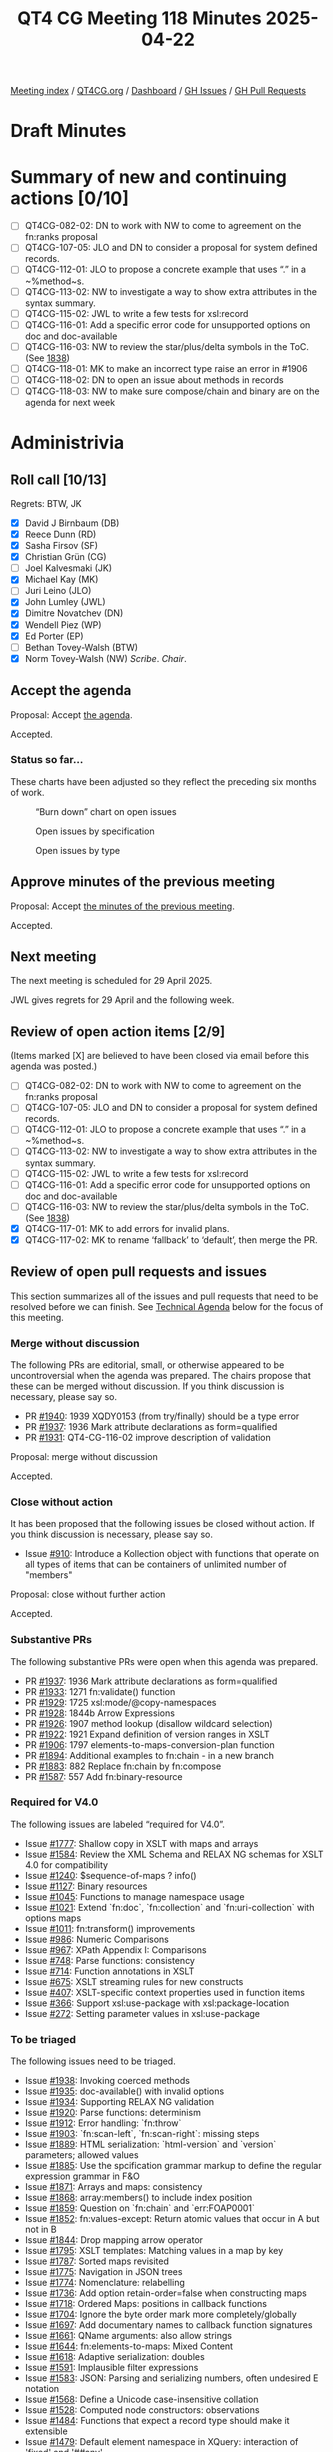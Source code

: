 :PROPERTIES:
:ID:       3482DC95-CDF7-4E2C-8E34-500F5F56BC38
:end:
#+title: QT4 CG Meeting 118 Minutes 2025-04-22
#+author: Norm Tovey-Walsh
#+filetags: :qt4cg:
#+options: html-style:nil h:6 toc:nil
#+html_head: <link rel="stylesheet" type="text/css" href="/meeting/css/htmlize.css"/>
#+html_head: <link rel="stylesheet" type="text/css" href="../../../css/style.css"/>
#+html_head: <link rel="shortcut icon" href="/img/QT4-64.png" />
#+html_head: <link rel="apple-touch-icon" sizes="64x64" href="/img/QT4-64.png" type="image/png" />
#+html_head: <link rel="apple-touch-icon" sizes="76x76" href="/img/QT4-76.png" type="image/png" />
#+html_head: <link rel="apple-touch-icon" sizes="120x120" href="/img/QT4-120.png" type="image/png" />
#+html_head: <link rel="apple-touch-icon" sizes="152x152" href="/img/QT4-152.png" type="image/png" />
#+options: author:nil email:nil creator:nil timestamp:nil
#+startup: showall

[[../][Meeting index]] / [[https://qt4cg.org][QT4CG.org]] / [[https://qt4cg.org/dashboard][Dashboard]] / [[https://github.com/qt4cg/qtspecs/issues][GH Issues]] / [[https://github.com/qt4cg/qtspecs/pulls][GH Pull Requests]]

#+TOC: headlines 6

* Draft Minutes
:PROPERTIES:
:unnumbered: t
:CUSTOM_ID: minutes
:END:

* Summary of new and continuing actions [0/10]
:PROPERTIES:
:unnumbered: t
:CUSTOM_ID: new-actions
:END:

+ [ ] QT4CG-082-02: DN to work with NW to come to agreement on the fn:ranks proposal
+ [ ] QT4CG-107-05: JLO and DN to consider a proposal for system defined records.
+ [ ] QT4CG-112-01: JLO to propose a concrete example that uses “.” in a ~%method~s.
+ [ ] QT4CG-113-02: NW to investigate a way to show extra attributes in the syntax summary.
+ [ ] QT4CG-115-02: JWL to write a few tests for xsl:record
+ [ ] QT4CG-116-01: Add a specific error code for unsupported options on doc and doc-available
+ [ ] QT4CG-116-03: NW to review the star/plus/delta symbols in the ToC. (See [[https://github.com/qt4cg/qtspecs/pull/1838#issuecomment-2682372207][1838]])
+ [ ] QT4CG-118-01: MK to make an incorrect type raise an error in #1906
+ [ ] QT4CG-118-02: DN to open an issue about methods in records
+ [ ] QT4CG-118-03: NW to make sure compose/chain and binary are on the agenda for next week

* Administrivia
:PROPERTIES:
:CUSTOM_ID: administrivia
:END:

** Roll call [10/13]
:PROPERTIES:
:CUSTOM_ID: roll-call
:END:

Regrets: BTW, JK

+ [X] David J Birnbaum (DB)
+ [X] Reece Dunn (RD)
+ [X] Sasha Firsov (SF)
+ [X] Christian Grün (CG)
+ [ ] Joel Kalvesmaki (JK)
+ [X] Michael Kay (MK)
+ [ ] Juri Leino (JLO)
+ [X] John Lumley (JWL)
+ [X] Dimitre Novatchev (DN)
+ [X] Wendell Piez (WP)
+ [X] Ed Porter (EP)
+ [ ] Bethan Tovey-Walsh (BTW)
+ [X] Norm Tovey-Walsh (NW) /Scribe/. /Chair/.

** Accept the agenda
:PROPERTIES:
:CUSTOM_ID: agenda
:END:

Proposal: Accept [[../../agenda/2025/04-22.html][the agenda]].

Accepted.

*** Status so far…
:PROPERTIES:
:CUSTOM_ID: so-far
:END:

These charts have been adjusted so they reflect the preceding six months of work.

#+CAPTION: “Burn down” chart on open issues
#+NAME:   fig:open-issues
[[./issues-open-2025-04-22.png]]

#+CAPTION: Open issues by specification
#+NAME:   fig:open-issues-by-spec
[[./issues-by-spec-2025-04-22.png]]

#+CAPTION: Open issues by type
#+NAME:   fig:open-issues-by-type
[[./issues-by-type-2025-04-22.png]]


** Approve minutes of the previous meeting
:PROPERTIES:
:CUSTOM_ID: approve-minutes
:END:

Proposal: Accept [[../../minutes/2025/04-15.html][the minutes of the previous meeting]].

Accepted.

** Next meeting
:PROPERTIES:
:CUSTOM_ID: next-meeting
:END:

The next meeting is scheduled for 29 April 2025.

JWL gives regrets for 29 April and the following week.

** Review of open action items [2/9]
:PROPERTIES:
:CUSTOM_ID: open-actions
:END:

(Items marked [X] are believed to have been closed via email before
this agenda was posted.)

+ [ ] QT4CG-082-02: DN to work with NW to come to agreement on the fn:ranks proposal
+ [ ] QT4CG-107-05: JLO and DN to consider a proposal for system defined records.
+ [ ] QT4CG-112-01: JLO to propose a concrete example that uses “.” in a ~%method~s.
+ [ ] QT4CG-113-02: NW to investigate a way to show extra attributes in the syntax summary.
+ [ ] QT4CG-115-02: JWL to write a few tests for xsl:record
+ [ ] QT4CG-116-01: Add a specific error code for unsupported options on doc and doc-available
+ [ ] QT4CG-116-03: NW to review the star/plus/delta symbols in the ToC. (See [[https://github.com/qt4cg/qtspecs/pull/1838#issuecomment-2682372207][1838]])
+ [X] QT4CG-117-01: MK to add errors for invalid plans.
+ [X] QT4CG-117-02: MK to rename ‘fallback’ to ‘default’, then merge the PR.

** Review of open pull requests and issues
:PROPERTIES:
:CUSTOM_ID: open-pull-requests
:END:

This section summarizes all of the issues and pull requests that need to be
resolved before we can finish. See [[#technical-agenda][Technical Agenda]] below for the focus of this
meeting.

*** Merge without discussion
:PROPERTIES:
:CUSTOM_ID: merge-without-discussion
:END:

The following PRs are editorial, small, or otherwise appeared to be
uncontroversial when the agenda was prepared. The chairs propose that
these can be merged without discussion. If you think discussion is
necessary, please say so.

+ PR [[https://qt4cg.org/dashboard/#pr-1940][#1940]]: 1939 XQDY0153 (from try/finally) should be a type error
+ PR [[https://qt4cg.org/dashboard/#pr-1937][#1937]]: 1936 Mark attribute declarations as form=qualified
+ PR [[https://qt4cg.org/dashboard/#pr-1931][#1931]]: QT4-CG-116-02 improve description of validation

Proposal: merge without discussion

Accepted.

*** Close without action
:PROPERTIES:
:CUSTOM_ID: close-without-action
:END:

It has been proposed that the following issues be closed without action.
If you think discussion is necessary, please say so.

+ Issue [[https://github.com/qt4cg/qtspecs/issues/910][#910]]: Introduce a Kollection object with functions that operate on all types of items that can be containers of unlimited number of "members"

Proposal: close without further action

Accepted.

*** Substantive PRs
:PROPERTIES:
:CUSTOM_ID: substantive
:END:

The following substantive PRs were open when this agenda was prepared.

+ PR [[https://qt4cg.org/dashboard/#pr-1937][#1937]]: 1936 Mark attribute declarations as form=qualified
+ PR [[https://qt4cg.org/dashboard/#pr-1933][#1933]]: 1271 fn:validate() function
+ PR [[https://qt4cg.org/dashboard/#pr-1929][#1929]]: 1725 xsl:mode/@copy-namespaces
+ PR [[https://qt4cg.org/dashboard/#pr-1928][#1928]]: 1844b Arrow Expressions
+ PR [[https://qt4cg.org/dashboard/#pr-1926][#1926]]: 1907 method lookup (disallow wildcard selection)
+ PR [[https://qt4cg.org/dashboard/#pr-1922][#1922]]: 1921 Expand definition of version ranges in XSLT
+ PR [[https://qt4cg.org/dashboard/#pr-1906][#1906]]: 1797 elements-to-maps-conversion-plan function
+ PR [[https://qt4cg.org/dashboard/#pr-1894][#1894]]: Additional examples to fn:chain - in a new branch
+ PR [[https://qt4cg.org/dashboard/#pr-1883][#1883]]: 882 Replace fn:chain by fn:compose
+ PR [[https://qt4cg.org/dashboard/#pr-1587][#1587]]: 557 Add fn:binary-resource

*** Required for V4.0
:PROPERTIES:
:CUSTOM_ID: required-40
:END:

The following issues are labeled “required for V4.0”.

+ Issue [[https://github.com/qt4cg/qtspecs/issues/1777][#1777]]: Shallow copy in XSLT with maps and arrays
+ Issue [[https://github.com/qt4cg/qtspecs/issues/1584][#1584]]: Review the XML Schema and RELAX NG schemas for XSLT 4.0 for compatibility
+ Issue [[https://github.com/qt4cg/qtspecs/issues/1240][#1240]]: $sequence-of-maps ? info()
+ Issue [[https://github.com/qt4cg/qtspecs/issues/1127][#1127]]: Binary resources
+ Issue [[https://github.com/qt4cg/qtspecs/issues/1045][#1045]]: Functions to manage namespace usage
+ Issue [[https://github.com/qt4cg/qtspecs/issues/1021][#1021]]: Extend `fn:doc`, `fn:collection` and `fn:uri-collection` with options maps
+ Issue [[https://github.com/qt4cg/qtspecs/issues/1011][#1011]]: fn:transform() improvements
+ Issue [[https://github.com/qt4cg/qtspecs/issues/986][#986]]: Numeric Comparisons
+ Issue [[https://github.com/qt4cg/qtspecs/issues/967][#967]]: XPath Appendix I: Comparisons
+ Issue [[https://github.com/qt4cg/qtspecs/issues/748][#748]]: Parse functions: consistency
+ Issue [[https://github.com/qt4cg/qtspecs/issues/714][#714]]: Function annotations in XSLT
+ Issue [[https://github.com/qt4cg/qtspecs/issues/675][#675]]: XSLT streaming rules for new constructs
+ Issue [[https://github.com/qt4cg/qtspecs/issues/407][#407]]: XSLT-specific context properties used in function items
+ Issue [[https://github.com/qt4cg/qtspecs/issues/366][#366]]: Support xsl:use-package with xsl:package-location
+ Issue [[https://github.com/qt4cg/qtspecs/issues/272][#272]]: Setting parameter values in xsl:use-package

*** To be triaged
:PROPERTIES:
:CUSTOM_ID: triage
:END:

The following issues need to be triaged.

+ Issue [[https://github.com/qt4cg/qtspecs/issues/1938][#1938]]: Invoking coerced methods
+ Issue [[https://github.com/qt4cg/qtspecs/issues/1935][#1935]]: doc-available() with invalid options
+ Issue [[https://github.com/qt4cg/qtspecs/issues/1934][#1934]]: Supporting RELAX NG validation
+ Issue [[https://github.com/qt4cg/qtspecs/issues/1920][#1920]]: Parse functions: determinism
+ Issue [[https://github.com/qt4cg/qtspecs/issues/1912][#1912]]: Error handling: `fn:throw`
+ Issue [[https://github.com/qt4cg/qtspecs/issues/1903][#1903]]: `fn:scan-left`, `fn:scan-right`: missing steps
+ Issue [[https://github.com/qt4cg/qtspecs/issues/1889][#1889]]: HTML serialization: `html-version` and `version` parameters; allowed values
+ Issue [[https://github.com/qt4cg/qtspecs/issues/1885][#1885]]: Use the spcification grammar markup to define the regular expression grammar in F&O
+ Issue [[https://github.com/qt4cg/qtspecs/issues/1871][#1871]]: Arrays and maps: consistency
+ Issue [[https://github.com/qt4cg/qtspecs/issues/1868][#1868]]: array:members() to include index position
+ Issue [[https://github.com/qt4cg/qtspecs/issues/1859][#1859]]: Question on `fn:chain` and `err:FOAP0001`
+ Issue [[https://github.com/qt4cg/qtspecs/issues/1852][#1852]]: fn:values-except: Return atomic values that occur in A but not in B
+ Issue [[https://github.com/qt4cg/qtspecs/issues/1844][#1844]]: Drop mapping arrow operator
+ Issue [[https://github.com/qt4cg/qtspecs/issues/1795][#1795]]: XSLT templates: Matching values in a map by key
+ Issue [[https://github.com/qt4cg/qtspecs/issues/1787][#1787]]: Sorted maps revisited
+ Issue [[https://github.com/qt4cg/qtspecs/issues/1775][#1775]]: Navigation in JSON trees
+ Issue [[https://github.com/qt4cg/qtspecs/issues/1774][#1774]]: Nomenclature: relabelling
+ Issue [[https://github.com/qt4cg/qtspecs/issues/1736][#1736]]: Add option retain-order=false when constructing maps
+ Issue [[https://github.com/qt4cg/qtspecs/issues/1718][#1718]]: Ordered Maps: positions in callback functions
+ Issue [[https://github.com/qt4cg/qtspecs/issues/1704][#1704]]: Ignore the byte order mark more completely/globally
+ Issue [[https://github.com/qt4cg/qtspecs/issues/1697][#1697]]: Add documentary names to callback function signatures
+ Issue [[https://github.com/qt4cg/qtspecs/issues/1661][#1661]]: QName arguments: also allow strings
+ Issue [[https://github.com/qt4cg/qtspecs/issues/1644][#1644]]: fn:elements-to-maps: Mixed Content
+ Issue [[https://github.com/qt4cg/qtspecs/issues/1618][#1618]]: Adaptive serialization: doubles
+ Issue [[https://github.com/qt4cg/qtspecs/issues/1591][#1591]]: Implausible filter expressions
+ Issue [[https://github.com/qt4cg/qtspecs/issues/1583][#1583]]: JSON: Parsing and serializing numbers, often undesired E notation
+ Issue [[https://github.com/qt4cg/qtspecs/issues/1568][#1568]]: Define a Unicode case-insensitive collation
+ Issue [[https://github.com/qt4cg/qtspecs/issues/1528][#1528]]: Computed node constructors: observations
+ Issue [[https://github.com/qt4cg/qtspecs/issues/1484][#1484]]: Functions that expect a record type should make it extensible
+ Issue [[https://github.com/qt4cg/qtspecs/issues/1479][#1479]]: Default element namespace in XQuery: interaction of 'fixed' and '##any'
+ Issue [[https://github.com/qt4cg/qtspecs/issues/1459][#1459]]: Function properties and arities (editorial)
+ Issue [[https://github.com/qt4cg/qtspecs/issues/1416][#1416]]: Key-value pairs: built-in record type `pair`
+ Issue [[https://github.com/qt4cg/qtspecs/issues/1310][#1310]]: add fn:match-groups() function
+ Issue [[https://github.com/qt4cg/qtspecs/issues/1307][#1307]]: For symmetry, add functions array:scan-left and array:scan-right
+ Issue [[https://github.com/qt4cg/qtspecs/issues/1175][#1175]]: XPath: Optional parameters in the definition of an inline function
+ Issue [[https://github.com/qt4cg/qtspecs/issues/760][#760]]: Serialize functions: consistency
+ Issue [[https://github.com/qt4cg/qtspecs/issues/641][#641]]: Serialization fallback.

* Technical agenda
:PROPERTIES:
:CUSTOM_ID: technical-agenda
:END:

** Review of pull requests
:PROPERTIES:
:CUSTOM_ID: technical-prs
:END:

I’ve put 1906 back on the top of the agenda because we seem to be making good
progress. I propose once again to time box this so we don’t spend the whole
meeting discussing it.

*** PR #1906: 1797 elements-to-maps-conversion-plan function
:PROPERTIES:
:CUSTOM_ID: pr-1906
:END:
See PR [[https://qt4cg.org/dashboard/#pr-1906][#1906]]

We begin by reviewing comments by CG on the PR.

+ CG: Item 12, there’s a possibly out of date comment.
  + … Item 13, would it be better to raise an error instead of ignoring the type?
    + … MK: An error would be consistent.

ACTION: QT4CG-118-01: MK to make an incorrect type raise an error in #1906

+ CG: Item 14, should we drop the child attribute from list?
  + … MK: I found the attribute useful for error detection.
  + … MK: All errors in the plan raise the same error.
+ CG: Item 15, what is the expected result for this query…(see issue)
  + … MK: The xsi:* attributes are ignored. It says that somewhere.
  + … MK: The plan should allow for skipping particular attributes.
+ CG: Item 16, The element-to-map-plan and element-to-map should accept the same
  kinds of nodes
  + … MK: Allowing a document node there means you can pass a collection
  + … MK: But it wouldn’t do any harm to allow a document node. But it’s not a
    hardship to extract it.

There’s a test case that the Query code works!

+ JWL: What happens if the document node you pass to a plan is empty?

Consensus: you get back an empty map.

+ JWL: I agree with CG, having the formal equivalent has made it much easier to
  understand.
  + … But that’s not an XPath expression because it uses grouping. It’s XQuery.
+ MK: Yes.

Some discussion of whether and how it could be done with XSLT.

Plan: MK will make these changes and then we’ll assume it can be put on the
“accept without discussion list” for next week.

*** PR #1937: 1936 Mark attribute declarations as form=qualified
:PROPERTIES:
:CUSTOM_ID: pr-1937
:END:
See PR [[https://qt4cg.org/dashboard/#pr-1937][#1937]]

This is a very trivial collection to the schema for XSLT. Hat tip to Priscilla.

Proposal: accept this PR.

Accepted.

(Following the meeting, it was discovered that the PR had been deleted. Perhaps accidentally?)

*** PR #1933: 1271 fn:validate() function
:PROPERTIES:
:CUSTOM_ID: pr-1933
:END:
See PR [[https://qt4cg.org/dashboard/#pr-1933][#1933]]

+ MK: I proposed this as a function to do XSD validation.
  + … It’s a pretty exact mirror of the validate expression in XQuery.
  + … It has options for using the schema location hints.
  + … Partly, this makes the functionality available in XPath and making it into
    a function makes it easier to use with the function machinery we have in place.
+ MK: It raised questions about how to do validation with RELAX NG schemas or
  DTDs.
  + … There are scoping questions. But I think RELAX NG validation is more free
    standing.
+ JWL: When I looked at this, I looked at xsi-schema-location and thought maybe
  I could put a schema there. The name doesn’t quite ring correctly.
  + … Is there an argument for a version where you specify the schema?
+ MK: I think a function that loads a schema and returns a function that can be
  used to validate documents. But it raises questions about how that schema
  interacts with the schema(s) in the static context.
  + … The other issue is, if it’s going to return a document with type
    annotations, those are effectively references into that schema, so you have
    questions about what those references are. I was trying to avoid those problems.
+ CG: Would caching be interesting for XSD validation too?
+ MK: The validate expression works against the schemas in the static context,
  so caching isn’t relevant.
+ CG: Maybe the function ~validate-xsd~?

Some discussion of the name. Perhaps ~validate-with-xsd~?

+ DN: I’m not a specialist in schema validation. I’d like to see examples of
  what is being returned. I thought that in XQuery and XSLT, there would be a
  way to specify that the input document should be validated.
+ MK: Validating the input document is very implementation defined at the
  moment; it’s defined by the invocation and happens before you do the query.
  + … You can validate result documents in XSLT with an attribute.
  + … In XQuery and XSLT, there are mechanisms for validating intermediate values.
  + … But those mechanisms aren’t convenient in our function mechanisms.
+ DN: So what would one do with the nodes that is produced?

Some discussion of whether and how examples could be added here.

+ DN: Am I correct that this function would be used mainly while debugging?
+ MK: No, I think it’s more likely that you’d put validation into a production pipeline.
  + … A common use case is to do a little preprocessing before you do
    validation.
+ DN: Some notes about common usage scenarious might be good.
+ WP: I think this is important and useful. I’m wondering why we don’t tell
  people to use XProc? What’s the requirement here?
  + … The three-tiered approach is valuable: a boolean, a validation report, or
    errors.
+ MK: There’s a gap in the validate expression (and XSLT) that you can’t get
  diagnostic messages. We could enhance this.

Some discussion of XProc and the optionality of validation.

+ WP: Maybe we should open it up further and do things to return validation
  reports.

MK proposes to review the PR and resubmit it.

*** PR #1929: 1725 xsl:mode/@copy-namespaces
:PROPERTIES:
:CUSTOM_ID: pr-1929
:END:
See PR [[https://qt4cg.org/dashboard/#pr-1929][#1929]]

MK describes the PR.

Proposal: accept this PR.

Accepted.

*** PR #1928: 1844b Arrow Expressions
:PROPERTIES:
:CUSTOM_ID: pr-1928
:END:
See PR [[https://qt4cg.org/dashboard/#pr-1928][#1928]]

+ MK: This started with a suggestion from CG to drop the mapping arrow.
  + … I looked at rewriting expressions and persuaded myself that we still want
    the mapping arrow.
+ MK: That left me with some other ideas that grew out of that process.
  + … This PR is entirely editorial.
+ CG: In the past we’ve discussed three character operators and a desire to get
  rid of them.
+ MK: I prefer the one we’ve got.
+ DN: Tangentially, speaking of operators with too many characters, maybe we
  should note somewhere that produce more readable and understandable
  expressions.

Proposal: accept this PR.

Accepted.

*** PR #1926: 1907 method lookup (disallow wildcard selection)
:PROPERTIES:
:CUSTOM_ID: pr-1926
:END:
See PR [[https://qt4cg.org/dashboard/#pr-1926][#1926]]

MK introduces the PR.

+ MK: This makes the magic only apply to lookup expressions that are NCName or StringLiteral.
+ DN: We should have some examples of how to do methods in records.

ACTION: QT4CG-118-02: DN to open an issue about methods in records

Proposal: accept this PR.

Accepted.

*** PR #1922: 1921 Expand definition of version ranges in XSLT
:PROPERTIES:
:CUSTOM_ID: pr-1922
:END:
See PR [[https://qt4cg.org/dashboard/#pr-1922][#1922]]

+ MK: This was raised by a third party.
  + … It pointed out something that didn’t work in Saxon, because there weren’t
    any tests, because the spec was pretty unclear and needing interpretation.
  + … It also adds some tests.
+ MK: The change to the syntax is just for presentation.
+ MK: The description of package versions is expanded, fleshing out the rules.

Proposal: accept this PR.

Accepted.

* Any other business
:PROPERTIES:
:CUSTOM_ID: any-other-business
:END:

ACTION: QT4CG-118-03: NW to make sure compose/chain and binary are on the agenda for next week

* Adjourned
:PROPERTIES:
:CUSTOM_ID: adjourned
:END:
